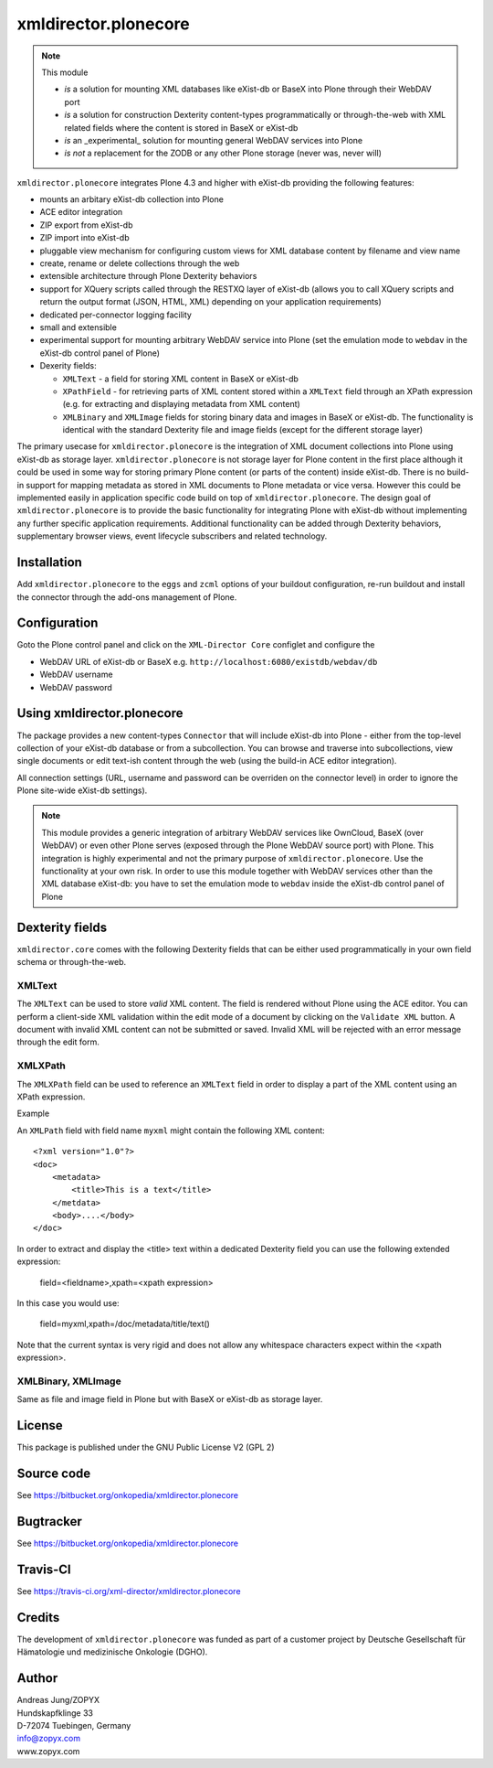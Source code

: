 xmldirector.plonecore
=====================

.. note:: This module  

  - *is* a solution for mounting XML databases like eXist-db or
    BaseX into Plone through their WebDAV port
  - *is* a solution for construction Dexterity content-types programmatically
    or through-the-web with XML related fields where the content is stored
    in BaseX or eXist-db
  - *is* an _experimental_ solution for mounting general WebDAV 
    services into Plone
  - *is not* a replacement for the ZODB or any other Plone storage (never was, never will)

``xmldirector.plonecore`` integrates  Plone 4.3 and higher with 
eXist-db providing the following features:

- mounts an arbitary eXist-db collection into Plone
- ACE editor integration
- ZIP export from eXist-db
- ZIP import into eXist-db
- pluggable view mechanism for configuring custom views for XML database  
  content by filename and view name
- create, rename or delete collections through the web
- extensible architecture through Plone Dexterity behaviors
- support for XQuery scripts called through the RESTXQ layer of eXist-db
  (allows you to call XQuery scripts and return the output format (JSON,
  HTML, XML) depending on your application requirements)
- dedicated per-connector logging facility
- small and extensible
- experimental support for mounting arbitrary WebDAV service into Plone (set
  the emulation mode to ``webdav`` in the eXist-db control panel of Plone)
- Dexerity fields:

  - ``XMLText`` - a field for storing XML content in BaseX or eXist-db

  - ``XPathField`` - for retrieving parts of XML content stored within a 
    ``XMLText`` field through an XPath expression (e.g. for extracting
    and displaying metadata from XML content)

  - ``XMLBinary`` and ``XMLImage`` fields for storing binary data and images
    in BaseX or eXist-db. The functionality is identical with the standard
    Dexterity file and image fields (except for the different storage layer)
 

The primary usecase for ``xmldirector.plonecore`` is the integration of XML document
collections into Plone using eXist-db as storage layer. ``xmldirector.plonecore`` is
not storage layer for Plone content in the first place although it could be
used in some way for storing primary Plone content (or parts of the content)
inside eXist-db. There is no build-in support for mapping metadata as stored in
XML documents to Plone metadata or vice versa. However this could be
implemented easily in application specific code build on top of
``xmldirector.plonecore``. The design goal of ``xmldirector.plonecore`` is to provide the basic
functionality for integrating Plone with eXist-db without implementing any
further specific application requirements.  Additional functionality can be
added through Dexterity behaviors, supplementary browser views, event lifecycle
subscribers and related technology.

Installation
------------

Add ``xmldirector.plonecore`` to the ``eggs`` and ``zcml`` options of your buildout
configuration, re-run buildout and install the connector through the add-ons
management of Plone.

Configuration
-------------

Goto the Plone control panel and click on the ``XML-Director Core`` configlet and
configure the 

- WebDAV URL of eXist-db or BaseX e.g. ``http://localhost:6080/existdb/webdav/db``

- WebDAV username

- WebDAV password


Using xmldirector.plonecore
---------------------------

The package provides a new content-types ``Connector`` that will include
eXist-db into Plone - either from the top-level collection of your eXist-db
database or from a subcollection. You can browse and traverse into
subcollections, view single documents or edit text-ish content through the web
(using the build-in ACE editor integration).

All connection settings (URL, username and password can be overriden on 
the connector level) in order to ignore the Plone site-wide eXist-db
settings).

.. note:: This module provides a generic integration of arbitrary 
   WebDAV services like OwnCloud, BaseX (over WebDAV) or even other Plone
   serves (exposed through the Plone WebDAV source port) with Plone.
   This integration is highly experimental and not the primary purpose
   of ``xmldirector.plonecore``. Use the functionality at your own risk.
   In order to use this module together with WebDAV services other than the
   XML database eXist-db: you have to set the emulation mode to ``webdav``
   inside the eXist-db control panel of Plone

Dexterity fields
----------------

``xmldirector.core`` comes with the following Dexterity fields that
can be either used programmatically in your own field schema or through-the-web.

XMLText
+++++++
The ``XMLText`` can be used to store *valid* XML content. The field is rendered
without Plone using the ACE editor. You can perform a client-side XML validation
within the edit mode of a document by clicking on the ``Validate XML`` button.
A document with invalid XML content can not be submitted or saved. Invalid XML
will be rejected with an error message through the edit form.

XMLXPath
++++++++

The ``XMLXPath`` field can be used to reference an ``XMLText`` field in order
to display a part of the XML content using an XPath expression.

Example

An ``XMLPath`` field with field name ``myxml`` might contain the following XML
content::

    <?xml version="1.0"?>
    <doc>
        <metadata>
            <title>This is a text</title>
        </metdata>
        <body>....</body>
    </doc>

In order to extract and display the <title> text within a dedicated Dexterity field
you can use the following extended expression:

    field=<fieldname>,xpath=<xpath expression>

In this case you would use:

    field=myxml,xpath=/doc/metadata/title/text()

Note that the current syntax is very rigid and does not allow any whitespace
characters expect within the <xpath expression>.


XMLBinary, XMLImage
+++++++++++++++++++
Same as file and image field in Plone but with BaseX or eXist-db as
storage layer.


License
-------
This package is published under the GNU Public License V2 (GPL 2)

Source code
-----------
See https://bitbucket.org/onkopedia/xmldirector.plonecore

Bugtracker
----------
See https://bitbucket.org/onkopedia/xmldirector.plonecore

Travis-CI
---------

See https://travis-ci.org/xml-director/xmldirector.plonecore

.. image:: https://travis-ci.org/xml-director/xmldirector.plonecore.svg?branch=master
    :target: https://travis-ci.org/xml-director/xmldirector.plonecore

Credits
-------
The development of ``xmldirector.plonecore`` was funded as part of a customer project
by Deutsche Gesellschaft für Hämatologie und medizinische Onkologie (DGHO).


Author
------
| Andreas Jung/ZOPYX
| Hundskapfklinge 33
| D-72074 Tuebingen, Germany
| info@zopyx.com
| www.zopyx.com

